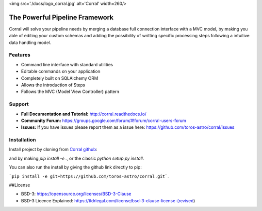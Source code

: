 <img src='./docs/logo_corral.jpg' alt='Corral' width=260/>

The Powerful Pipeline Framework
===============================

.. image:: https://travis-ci.org/toros-astro/corral.svg?branch=master
    :target: https://travis-ci.org/toros-astro/corral
    :alt: Build Status

.. image:: https://img.shields.io/badge/License-BSD%203--Clause-blue.svg
   :target: https://opensource.org/licenses/BSD-3-Clause
   :alt: License

Corral will solve your pipeline needs by merging a database full connection
interface with a MVC model, by making you able of editing your custom schemas
and adding the possibility of writting specific processing steps following a
intuitive data handling model.

Features
--------

*   Command line interface with standard utilities
*   Editable commands on your application
*   Completely built on SQLAlchemy ORM
*   Allows the introduction of Steps
*   Follows the MVC (Model View Controller) pattern

Support
-------

-   **Full Documentation and Tutorial:** http://corral.readthedocs.io/
-   **Community Forum:**
    https://groups.google.com/forum/#!forum/corral-users-forum
-   **Issues:** If you have issues please report them as a issue
    here: https://github.com/toros-astro/corral/issues

Installation
------------


Install project by cloning from `Corral github <https://github.com/toros-astro/corral.git>`__:

.. code-block: bash
    
    $ git clone https://github.com/toros-astro/corral.git

and by making `pip install -e .`, or the classic `python setup.py install`.

You can also run the install by giving the github link directly to pip:

```pip install -e git+https://github.com/toros-astro/corral.git```.


##License

-   BSD-3: https://opensource.org/licenses/BSD-3-Clause
-   BSD-3 Licence Explained: https://tldrlegal.com/license/bsd-3-clause-license-(revised)
